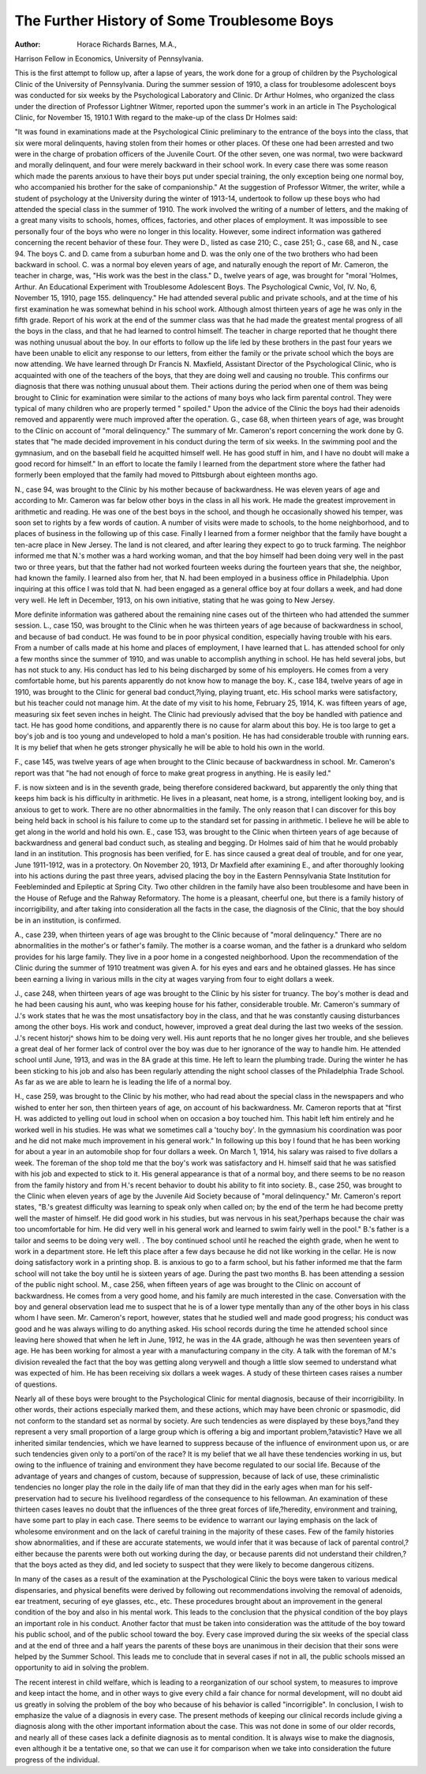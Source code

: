The Further History of Some Troublesome Boys
=============================================

:Author:  Horace Richards Barnes, M.A.,
Harrison Fellow in Economics, University of Pennsylvania.

This is the first attempt to follow up, after a lapse of years, the
work done for a group of children by the Psychological Clinic of the
University of Pennsylvania. During the summer session of 1910,
a class for troublesome adolescent boys was conducted for six weeks
by the Psychological Laboratory and Clinic. Dr Arthur Holmes,
who organized the class under the direction of Professor Lightner
Witmer, reported upon the summer's work in an article in The
Psychological Clinic, for November 15, 1910.1 With regard to
the make-up of the class Dr Holmes said:

"It was found in examinations made at the Psychological
Clinic preliminary to the entrance of the boys into the class, that six
were moral delinquents, having stolen from their homes or other
places. Of these one had been arrested and two were in the charge
of probation officers of the Juvenile Court. Of the other seven,
one was normal, two were backward and morally delinquent, and
four were merely backward in their school work. In every case
there was some reason which made the parents anxious to have
their boys put under special training, the only exception being one
normal boy, who accompanied his brother for the sake of companionship."
At the suggestion of Professor Witmer, the writer, while a student
of psychology at the University during the winter of 1913-14, undertook to follow up these boys who had attended the special class in
the summer of 1910. The work involved the writing of a number
of letters, and the making of a great many visits to schools, homes,
offices, factories, and other places of employment. It was impossible to see personally four of the boys who were no longer in this
locality. However, some indirect information was gathered concerning the recent behavior of these four. They were D., listed
as case 210; C., case 251; G., case 68, and N., case 94.
The boys C. and D. came from a suburban home and D. was
the only one of the two brothers who had been backward in school.
C. was a normal boy eleven years of age, and naturally enough the
report of Mr. Cameron, the teacher in charge, was, "His work was the
best in the class." D., twelve years of age, was brought for "moral
'Holmes, Arthur. An Educational Experiment with Troublesome Adolescent Boys. The
Psychological Cwnic, Vol, IV. No, 6, November 15, 1910, page 155.
delinquency." He had attended several public and private schools,
and at the time of his first examination he was somewhat behind in
his school work. Although almost thirteen years of age he was only
in the fifth grade. Report of his work at the end of the summer
class was that he had made the greatest mental progress of all the
boys in the class, and that he had learned to control himself. The
teacher in charge reported that he thought there was nothing unusual about the boy.
In our efforts to follow up the life led by these brothers in the
past four years we have been unable to elicit any response to our
letters, from either the family or the private school which the boys
are now attending. We have learned through Dr Francis N. Maxfield, Assistant Director of the Psychological Clinic, who is acquainted
with one of the teachers of the boys, that they are doing well and
causing no trouble. This confirms our diagnosis that there was
nothing unusual about them. Their actions during the period when
one of them was being brought to Clinic for examination were
similar to the actions of many boys who lack firm parental control.
They were typical of many children who are properly termed
" spoiled." Upon the advice of the Clinic the boys had their adenoids
removed and apparently were much improved after the operation.
G., case 68, when thirteen years of age, was brought to the
Clinic on account of "moral delinquency." The summary of Mr.
Cameron's report concerning the work done by G. states that "he
made decided improvement in his conduct during the term of six
weeks. In the swimming pool and the gymnasium, and on the baseball field he acquitted himself well. He has good stuff in him, and
I have no doubt will make a good record for himself." In an effort
to locate the family I learned from the department store where the
father had formerly been employed that the family had moved to
Pittsburgh about eighteen months ago.

N., case 94, was brought to the Clinic by his mother because of
backwardness. He was eleven years of age and according to Mr.
Cameron was far below other boys in the class in all his work. He
made the greatest improvement in arithmetic and reading. He was
one of the best boys in the school, and though he occasionally showed
his temper, was soon set to rights by a few words of caution. A
number of visits were made to schools, to the home neighborhood,
and to places of business in the following up of this case. Finally
I learned from a former neighbor that the family have bought a
ten-acre place in New Jersey. The land is not cleared, and after
learing they expect to go to truck farming. The neighbor informed
me that N.'s mother was a hard working woman, and that the boy
himself had been doing very well in the past two or three years, but
that the father had not worked fourteen weeks during the fourteen
years that she, the neighbor, had known the family. I learned also
from her, that N. had been employed in a business office in Philadelphia. Upon inquiring at this office I was told that N. had been
engaged as a general office boy at four dollars a week, and had done
very well. He left in December, 1913, on his own initiative, stating
that he was going to New Jersey.

More definite information was gathered about the remaining
nine cases out of the thirteen who had attended the summer session.
L., case 150, was brought to the Clinic when he was thirteen
years of age because of backwardness in school, and because of bad
conduct. He was found to be in poor physical condition, especially
having trouble with his ears. From a number of calls made at his
home and places of employment, I have learned that L. has attended
school for only a few months since the summer of 1910, and was unable
to accomplish anything in school. He has held several jobs, but has
not stuck to any. His conduct has led to his being discharged by
some of his employers. He comes from a very comfortable home,
but his parents apparently do not know how to manage the boy.
K., case 184, twelve years of age in 1910, was brought to the
Clinic for general bad conduct,?lying, playing truant, etc. His
school marks were satisfactory, but his teacher could not manage
him. At the date of my visit to his home, February 25, 1914, K.
was fifteen years of age, measuring six feet seven inches in height.
The Clinic had previously advised that the boy be handled with
patience and tact. He has good home conditions, and apparently
there is no cause for alarm about this boy. He is too large to get a
boy's job and is too young and undeveloped to hold a man's position.
He has had considerable trouble with running ears. It is my belief
that when he gets stronger physically he will be able to hold his
own in the world.

F., case 145, was twelve years of age when brought to the Clinic
because of backwardness in school. Mr. Cameron's report was that
"he had not enough of force to make great progress in anything.
He is easily led."

F. is now sixteen and is in the seventh grade, being therefore
considered backward, but apparently the only thing that keeps
him back is his difficulty in arithmetic. He lives in a pleasant, neat
home, is a strong, intelligent looking boy, and is anxious to get to
work. There are no other abnormalities in the family. The only
reason that I can discover for this boy being held back in school is
his failure to come up to the standard set for passing in arithmetic.
I believe he will be able to get along in the world and hold his own.
E., case 153, was brought to the Clinic when thirteen years of
age because of backwardness and general bad conduct such, as stealing
and begging. Dr Holmes said of him that he would probably land
in an institution. This prognosis has been verified, for E. has since
caused a great deal of trouble, and for one year, June 1911-1912,
was in a protectory. On November 20, 1913, Dr Maxfield after
examining E., and after thoroughly looking into his actions during
the past three years, advised placing the boy in the Eastern Pennsylvania State Institution for Feebleminded and Epileptic at Spring
City. Two other children in the family have also been troublesome
and have been in the House of Refuge and the Rahway Reformatory.
The home is a pleasant, cheerful one, but there is a family history
of incorrigibility, and after taking into consideration all the facts
in the case, the diagnosis of the Clinic, that the boy should be in an
institution, is confirmed.

A., case 239, when thirteen years of age was brought to the
Clinic because of "moral delinquency." There are no abnormalities
in the mother's or father's family. The mother is a coarse woman,
and the father is a drunkard who seldom provides for his large family.
They live in a poor home in a congested neighborhood. Upon the
recommendation of the Clinic during the summer of 1910 treatment
was given A. for his eyes and ears and he obtained glasses. He has
since been earning a living in various mills in the city at wages
varying from four to eight dollars a week.

J., case 248, when thirteen years of age was brought to the Clinic
by his sister for truancy. The boy's mother is dead and he had been
causing his aunt, who was keeping house for his father, considerable
trouble. Mr. Cameron's summary of J.'s work states that he was the
most unsatisfactory boy in the class, and that he was constantly
causing disturbances among the other boys. His work and conduct,
however, improved a great deal during the last two weeks of the session. J.'s recent historj^ shows him to be doing very well. His
aunt reports that he no longer gives her trouble, and she believes
a great deal of her former lack of control over the boy was due to
her ignorance of the way to handle him. He attended school until
June, 1913, and was in the 8A grade at this time. He left to learn
the plumbing trade. During the winter he has been sticking to his
job and also has been regularly attending the night school classes
of the Philadelphia Trade School. As far as we are able to learn
he is leading the life of a normal boy.

H., case 259, was brought to the Clinic by his mother, who had
read about the special class in the newspapers and who wished to
enter her son, then thirteen years of age, on account of his backwardness. Mr. Cameron reports that at "first H. was addicted to yelling
out loud in school when on occasion a boy touched him. This
habit left him entirely and he worked well in his studies. He was
what we sometimes call a 'touchy boy'. In the gymnasium his
coordination was poor and he did not make much improvement in
his general work." In following up this boy I found that he has
been working for about a year in an automobile shop for four dollars
a week. On March 1, 1914, his salary was raised to five dollars a
week. The foreman of the shop told me that the boy's work was
satisfactory and H. himself said that he was satisfied with his job
and expected to stick to it. His general appearance is that of a normal boy, and there seems to be no reason from the family history
and from H.'s recent behavior to doubt his ability to fit into society.
B., case 250, was brought to the Clinic when eleven years of
age by the Juvenile Aid Society because of "moral delinquency."
Mr. Cameron's report states, "B.'s greatest difficulty was learning
to speak only when called on; by the end of the term he had become
pretty well the master of himself. He did good work in his studies,
but was nervous in his seat,?perhaps because the chair was too
uncomfortable for him. He did very well in his general work and
learned to swim fairly well in the pool." B.'s father is a tailor and
seems to be doing very well. . The boy continued school until he
reached the eighth grade, when he went to work in a department
store. He left this place after a few days because he did not like
working in the cellar. He is now doing satisfactory work in a printing shop. B. is anxious to go to a farm school, but his father informed me that the farm school will not take the boy until he is
sixteen years of age. During the past two months B. has been attending a session of the public night school.
M., case 256, when fifteen years of age was brought to the Clinic
on account of backwardness. He comes from a very good home,
and his family are much interested in the case. Conversation with
the boy and general observation lead me to suspect that he is of a
lower type mentally than any of the other boys in his class whom I
have seen. Mr. Cameron's report, however, states that he studied
well and made good progress; his conduct was good and he was
always willing to do anything asked. His school records during
the time he attended school since leaving here showed that when he
left in June, 1912, he was in the 4A grade, although he was then
seventeen years of age. He has been working for almost a year with
a manufacturing company in the city. A talk with the foreman of
M.'s division revealed the fact that the boy was getting along verywell and though a little slow seemed to understand what was expected of him. He has been receiving six dollars a week wages.
A study of these thirteen cases raises a number of questions.

Nearly all of these boys were brought to the Psychological Clinic for
mental diagnosis, because of their incorrigibility. In other words,
their actions especially marked them, and these actions, which may
have been chronic or spasmodic, did not conform to the standard
set as normal by society. Are such tendencies as were displayed by
these boys,?and they represent a very small proportion of a large
group which is offering a big and important problem,?atavistic?
Have we all inherited similar tendencies, which we have learned to
suppress because of the influence of environment upon us, or are
such tendencies given only to a porti'on of the race? It is my belief
that we all have these tendencies working in us, but owing to the
influence of training and environment they have become regulated
to our social life. Because of the advantage of years and changes of
custom, because of suppression, because of lack of use, these criminalistic tendencies no longer play the role in the daily life of man
that they did in the early ages when man for his self-preservation
had to secure his livelihood regardless of the consequence to his fellowman. An examination of these thirteen cases leaves no doubt that
the influences of the three great forces of life,?heredity, environment and training, have some part to play in each case. There seems
to be evidence to warrant our laying emphasis on the lack of wholesome environment and on the lack of careful training in the majority
of these cases. Few of the family histories show abnormalities,
and if these are accurate statements, we would infer that it was
because of lack of parental control,?either because the parents
were both out working during the day, or because parents did not
understand their children,?that the boys acted as they did, and
led society to suspect that they were likely to become dangerous
citizens.

In many of the cases as a result of the examination at the
Pyschological Clinic the boys were taken to various medical dispensaries, and physical benefits were derived by following out
recommendations involving the removal of adenoids, ear treatment,
securing of eye glasses, etc., etc. These procedures brought
about an improvement in the general condition of the boy and
also in his mental work. This leads to the conclusion that the
physical condition of the boy plays an important role in his conduct.
Another factor that must be taken into consideration was the attitude of the boy toward his public school, and of the public school
toward the boy. Every case improved during the six weeks of the
special class and at the end of three and a half years the parents
of these boys are unanimous in their decision that their sons were
helped by the Summer School. This leads me to conclude that in
several cases if not in all, the public schools missed an opportunity
to aid in solving the problem.

The recent interest in child welfare, which is leading to a reorganization of our school system, to measures to improve and keep intact
the home, and in other ways to give every child a fair chance for
normal development, will no doubt aid us greatly in solving the
problem of the boy who because of his behavior is called "incorrigible". In conclusion, I wish to emphasize the value of a diagnosis
in every case. The present methods of keeping our clinical records
include giving a diagnosis along with the other important information about the case. This was not done in some of our older
records, and nearly all of these cases lack a definite diagnosis as to
mental condition. It is always wise to make the diagnosis, even
although it be a tentative one, so that we can use it for comparison
when we take into consideration the future progress of the individual.
